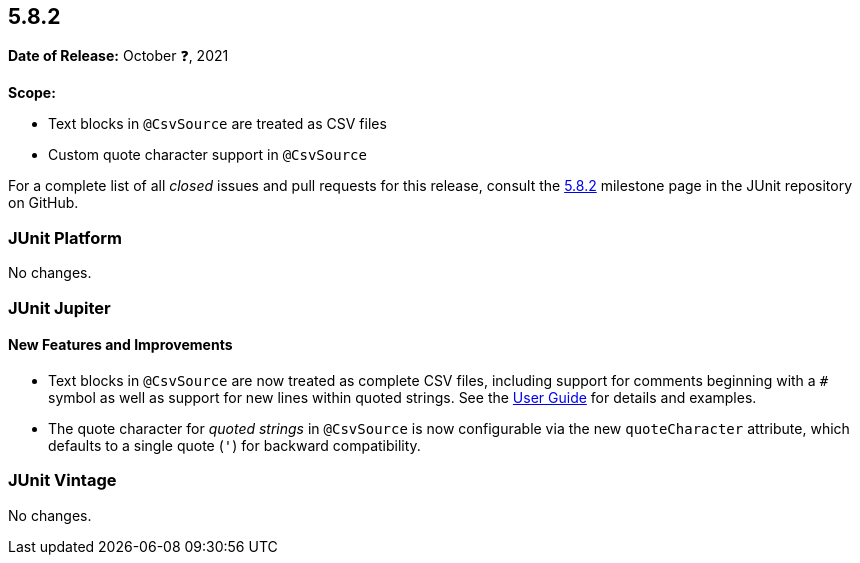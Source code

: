 [[release-notes-5.8.2]]
== 5.8.2

*Date of Release:* October ❓, 2021

*Scope:*

* Text blocks in `@CsvSource` are treated as CSV files
* Custom quote character support in `@CsvSource`

For a complete list of all _closed_ issues and pull requests for this release, consult the
link:{junit5-repo}+/milestone/60?closed=1+[5.8.2] milestone page in the JUnit repository on
GitHub.


[[release-notes-5.8.2-junit-platform]]
=== JUnit Platform

No changes.


[[release-notes-5.8.2-junit-jupiter]]
=== JUnit Jupiter

==== New Features and Improvements

* Text blocks in `@CsvSource` are now treated as complete CSV files, including support for
  comments beginning with a `+++#+++` symbol as well as support for new lines within
  quoted strings. See the
  <<../user-guide/index.adoc#writing-tests-parameterized-tests-sources-CsvSource, User
  Guide>> for details and examples.
* The quote character for _quoted strings_ in `@CsvSource` is now configurable via the new
  `quoteCharacter` attribute, which defaults to a single quote (`'`) for backward
  compatibility.


[[release-notes-5.8.2-junit-vintage]]
=== JUnit Vintage

No changes.
